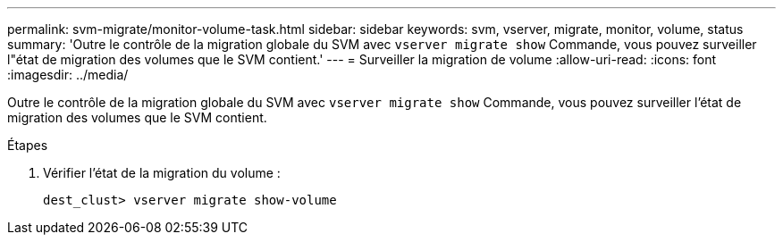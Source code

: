 ---
permalink: svm-migrate/monitor-volume-task.html 
sidebar: sidebar 
keywords: svm, vserver, migrate, monitor, volume, status 
summary: 'Outre le contrôle de la migration globale du SVM avec `vserver migrate show` Commande, vous pouvez surveiller l"état de migration des volumes que le SVM contient.' 
---
= Surveiller la migration de volume
:allow-uri-read: 
:icons: font
:imagesdir: ../media/


[role="lead"]
Outre le contrôle de la migration globale du SVM avec `vserver migrate show` Commande, vous pouvez surveiller l'état de migration des volumes que le SVM contient.

.Étapes
. Vérifier l'état de la migration du volume :
+
`dest_clust> vserver migrate show-volume`


